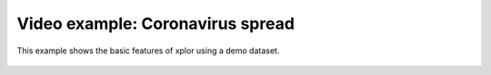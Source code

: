 Video example: Coronavirus spread
**********************************

This example shows the basic features of xplor using a demo dataset.

 .. raw:: html

    <iframe width="560" height="315" src="https://www.youtube.com/embed/ZA1p1K0gmhI" frameborder="0" allow="accelerometer; autoplay; encrypted-media; gyroscope; picture-in-picture" allowfullscreen></iframe>

